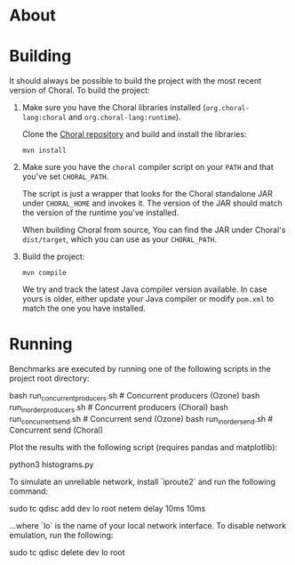 * About

* Building

It should always be possible to build the project with the most recent version
of Choral. To build the project:

1. Make sure you have the Choral libraries installed (=org.choral-lang:choral=
   and =org.choral-lang:runtime=).

   Clone the [[https://github.com/choral-lang/choral][Choral repository]] and build and install the libraries:

   #+BEGIN_EXAMPLE
     mvn install
   #+END_EXAMPLE

2. Make sure you have the =choral= compiler script on your =PATH= and that
   you've set =CHORAL_PATH=.

   The script is just a wrapper that looks for the Choral standalone JAR under
   =CHORAL_HOME= and invokes it. The version of the JAR should match the version
   of the runtime you've installed.

   When building Choral from source, You can find the JAR under Choral's
   =dist/target=, which you can use as your =CHORAL_PATH=.

3. Build the project:

   #+BEGIN_EXAMPLE
     mvn compile
   #+END_EXAMPLE

   We try and track the latest Java compiler version available. In case yours is
   older, either update your Java compiler or modify =pom.xml= to match the one
   you have installed.

* Running

Benchmarks are executed by running one of the following scripts in the 
project root directory:

    bash run_concurrentproducers.sh    # Concurrent producers (Ozone)
    bash run_inorderproducers.sh       # Concurrent producers (Choral)
    bash run_concurrentsend.sh         # Concurrent send (Ozone)
    bash run_inordersend.sh            # Concurrent send (Choral)

Plot the results with the following script (requires pandas and matplotlib):

    python3 histograms.py

To simulate an unreliable network, install `iproute2` and run the following
command:

    sudo tc qdisc add dev lo root netem delay 10ms 10ms

...where `lo` is the name of your local network interface. To disable 
network emulation, run the following:

    sudo tc qdisc delete dev lo root